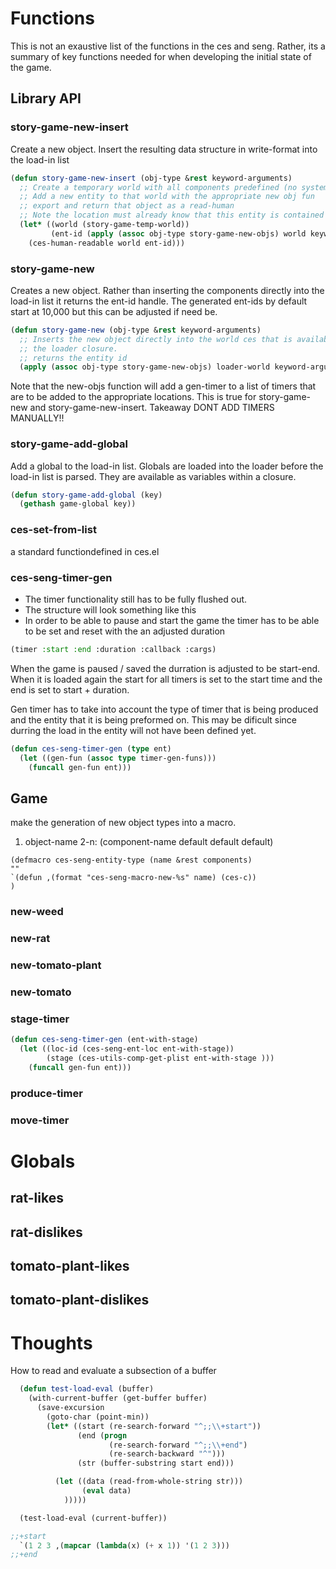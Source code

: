 * Functions
  This is not an exaustive list of the functions in the ces and seng. Rather, its a summary of key functions needed for when developing the initial state of the game.
** Library API
*** story-game-new-insert
    Create a new object. Insert the resulting data structure in write-format into the load-in list

#+BEGIN_SRC emacs-lisp
  (defun story-game-new-insert (obj-type &rest keyword-arguments)
    ;; Create a temporary world with all components predefined (no systems needed)
    ;; Add a new entity to that world with the appropriate new obj fun
    ;; export and return that object as a read-human
    ;; Note the location must already know that this entity is contained within it!!
    (let* ((world (story-game-temp-world))
           (ent-id (apply (assoc obj-type story-game-new-objs) world keyword-arguments)))
      (ces-human-readable world ent-id)))
#+END_SRC

*** story-game-new
    Creates a new object. Rather than inserting the components directly into the load-in list it returns the ent-id handle. The generated ent-ids by default start at 10,000 but this can be adjusted if need be.

#+BEGIN_SRC emacs-lisp
  (defun story-game-new (obj-type &rest keyword-arguments)
    ;; Inserts the new object directly into the world ces that is available within
    ;; the loader closure.
    ;; returns the entity id
    (apply (assoc obj-type story-game-new-objs) loader-world keyword-arguments)) 
#+END_SRC
    Note that the new-objs function will add a gen-timer to a list of timers that are to be added to the appropriate locations. This is true for story-game-new and story-game-new-insert. Takeaway DONT ADD TIMERS MANUALLY!!
*** story-game-add-global
    Add a global to the load-in list. Globals are loaded into the loader before the load-in list is parsed. They are available as variables within a closure.

#+BEGIN_SRC emacs-lisp
  (defun story-game-add-global (key)
    (gethash game-global key))
#+END_SRC    
  
*** ces-set-from-list
    a standard functiondefined in ces.el
  
*** ces-seng-timer-gen
    - The timer functionality still has to be fully flushed out.
    - The structure will look something like this
    - In order to be able to pause and start the game the timer has to 
      be able to be set and reset with the an adjusted duration
#+BEGIN_SRC emacs-lisp
  (timer :start :end :duration :callback :cargs)
#+END_SRC    
When the game is paused / saved the durration is adjusted to be start-end. When it is loaded again the start for all timers is set to the start time and the end is set to start + duration.

Gen timer has to take into account the type of timer that is being produced and the entity that it is being preformed on. This may be dificult since durring the load in the entity will not have been defined yet.

#+BEGIN_SRC emacs-lisp
  (defun ces-seng-timer-gen (type ent)
    (let ((gen-fun (assoc type timer-gen-funs)))
      (funcall gen-fun ent)))
#+END_SRC    

** Game
make the generation of new object types into a macro.
1. object-name 2-n: (component-name default default default)
#+BEGIN_SRC elisp
(defmacro ces-seng-entity-type (name &rest components)
""
`(defun ,(format "ces-seng-macro-new-%s" name) (ces-c))
)
#+END_SRC
*** new-weed

*** new-rat

*** new-tomato-plant

*** new-tomato

*** stage-timer
#+BEGIN_SRC emacs-lisp
  (defun ces-seng-timer-gen (ent-with-stage)
    (let ((loc-id (ces-seng-ent-loc ent-with-stage))
          (stage (ces-utils-comp-get-plist ent-with-stage )))
      (funcall gen-fun ent)))
#+END_SRC    


*** produce-timer

*** move-timer

* Globals
** rat-likes
** rat-dislikes
** tomato-plant-likes
** tomato-plant-dislikes

* Thoughts
How to read and evaluate a subsection of a buffer

#+BEGIN_SRC emacs-lisp
  (defun test-load-eval (buffer)
    (with-current-buffer (get-buffer buffer)
      (save-excursion
        (goto-char (point-min))
        (let* ((start (re-search-forward "^;;\\+start"))
               (end (progn
                      (re-search-forward "^;;\\+end")
                      (re-search-backward "^")))
               (str (buffer-substring start end)))                
          
          (let ((data (read-from-whole-string str)))
                (eval data)
            )))))

  (test-load-eval (current-buffer))

;;+start
  `(1 2 3 ,(mapcar (lambda(x) (+ x 1)) '(1 2 3)))
;;+end

#+END_SRC




